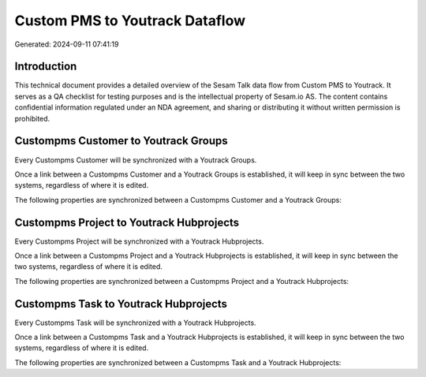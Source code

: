 ===============================
Custom PMS to Youtrack Dataflow
===============================

Generated: 2024-09-11 07:41:19

Introduction
------------

This technical document provides a detailed overview of the Sesam Talk data flow from Custom PMS to Youtrack. It serves as a QA checklist for testing purposes and is the intellectual property of Sesam.io AS. The content contains confidential information regulated under an NDA agreement, and sharing or distributing it without written permission is prohibited.

Custompms Customer to Youtrack Groups
-------------------------------------
Every Custompms Customer will be synchronized with a Youtrack Groups.

Once a link between a Custompms Customer and a Youtrack Groups is established, it will keep in sync between the two systems, regardless of where it is edited.

The following properties are synchronized between a Custompms Customer and a Youtrack Groups:

.. list-table::
   :header-rows: 1

   * - Custompms Customer Property
     - Youtrack Groups Property
     - Youtrack Data Type


Custompms Project to Youtrack Hubprojects
-----------------------------------------
Every Custompms Project will be synchronized with a Youtrack Hubprojects.

Once a link between a Custompms Project and a Youtrack Hubprojects is established, it will keep in sync between the two systems, regardless of where it is edited.

The following properties are synchronized between a Custompms Project and a Youtrack Hubprojects:

.. list-table::
   :header-rows: 1

   * - Custompms Project Property
     - Youtrack Hubprojects Property
     - Youtrack Data Type


Custompms Task to Youtrack Hubprojects
--------------------------------------
Every Custompms Task will be synchronized with a Youtrack Hubprojects.

Once a link between a Custompms Task and a Youtrack Hubprojects is established, it will keep in sync between the two systems, regardless of where it is edited.

The following properties are synchronized between a Custompms Task and a Youtrack Hubprojects:

.. list-table::
   :header-rows: 1

   * - Custompms Task Property
     - Youtrack Hubprojects Property
     - Youtrack Data Type

